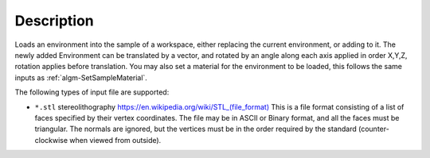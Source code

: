 ﻿.. algorithm::

.. summary::

.. relatedalgorithms::

.. properties::

Description
-----------

Loads an environment into the sample of a workspace, either replacing the current environment, or adding to it. The newly added Environment can be translated by a vector, and rotated by an angle along each axis applied in order X,Y,Z, rotation applies before translation. You may also set a material for the environment to be loaded, this follows the same inputs as :ref:`algm-SetSampleMaterial`.

The following types of input file are supported:

* ``*.stl`` stereolithography `https://en.wikipedia.org/wiki/STL_(file_format) <https://en.wikipedia.org/wiki/STL_(file_format)>`_
  This is a file format consisting of a list of faces specified by their vertex coordinates.
  The file may be in ASCII or Binary format, and all the faces must be triangular. 
  The normals are ignored, but the vertices must be in the order required by the standard 
  (counter-clockwise when viewed from outside).


.. categories::

.. sourcelink::
